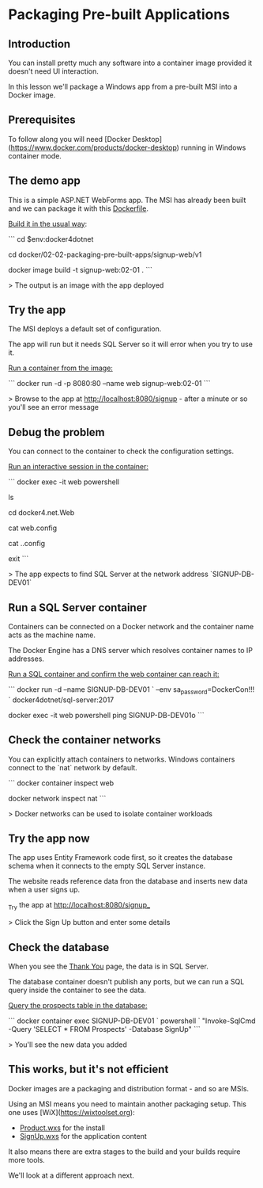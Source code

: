 * Packaging Pre-built Applications
** Introduction
 You can install pretty much any software into a container image provided it doesn't need UI interaction.

 In this lesson we'll package a Windows app from a pre-built MSI into a Docker image.

** Prerequisites

To follow along you will need [Docker Desktop](https://www.docker.com/products/docker-desktop) running in Windows container mode.

** The demo app

This is a simple ASP.NET WebForms app. The MSI has already been built and we can package it with this [[../../docker/02-02-packaging-pre-built-apps/signup-web/v1/Dockerfile][Dockerfile]].

_Build it in the usual way_:

```
cd $env:docker4dotnet

cd docker/02-02-packaging-pre-built-apps/signup-web/v1

docker image build -t signup-web:02-01 .
```

> The output is an image with the app deployed

** Try the app

The MSI deploys a default set of configuration. 

The app will run but it needs SQL Server so it will error when you try to use it.

_Run a container from the image:_

```
docker run -d -p 8080:80 --name web signup-web:02-01
```

> Browse to the app at http://localhost:8080/signup - after a minute or so you'll see an error message

** Debug the problem

You can connect to the container to check the configuration settings.

_Run an interactive session in the container:_


```
docker exec -it web powershell

ls

cd docker4.net\SignUp.Web

cat web.config

cat .\connectionStrings.config

exit
```

> The app expects to find SQL Server at the network address `SIGNUP-DB-DEV01`

** Run a SQL Server container

Containers can be connected on a Docker network and the container name acts as the machine name.

The Docker Engine has a DNS server which resolves container names to IP addresses.

_Run a SQL container and confirm the web container can reach it:_

```
docker run -d --name SIGNUP-DB-DEV01 `
  --env sa_password=DockerCon!!! `
  docker4dotnet/sql-server:2017

docker exec -it web powershell ping SIGNUP-DB-DEV01o
```

** Check the container networks

You can explicitly attach containers to networks. Windows containers connect to the `nat` network by default.

```
docker container inspect web

docker network inspect nat
```

> Docker networks can be used to isolate container workloads

** Try the app now

The app uses Entity Framework code first, so it creates the database schema when it connects to the empty SQL Server instance. 

The website reads reference data fron the database and inserts new data when a user signs up.

_Try the app at http://localhost:8080/signup_

> Click the Sign Up button and enter some details

** Check the database

When you see the _Thank You_ page, the data is in SQL Server.

The database container doesn't publish any ports, but we can run a SQL query inside the container to see the data.

_Query the prospects table in the database:_

```
docker container exec SIGNUP-DB-DEV01 `
  powershell `
  "Invoke-SqlCmd -Query 'SELECT * FROM Prospects' -Database SignUp"
```

> You'll see the new data you added

** This works, but it's not efficient

Docker images are a packaging and distribution format - and so are MSIs. 

Using an MSI means you need to maintain another packaging setup. This one uses [WiX](https://wixtoolset.org):

- [[../../src/SignUp.Web.Installer/Product.wxs][Product.wxs]] for the install
- [[../../src/SignUp.Web.Installer/SignUp.wxs][SignUp.wxs]] for the application content

It also means there are extra stages to the build and your builds require more tools.

We'll look at a different approach next.

